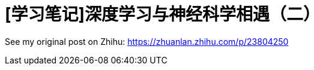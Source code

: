 = [学习笔记]深度学习与神经科学相遇（二）
// See https://hubpress.gitbooks.io/hubpress-knowledgebase/content/ for information about the parameters.
:hp-image: /covers/post-2.jpg
:published_at: 2017-05-30
:hp-tags: Deep Learning, Machine Learning, Neuroscience
// :hp-alt-title: My English Title

See my original post on Zhihu: https://zhuanlan.zhihu.com/p/23804250
